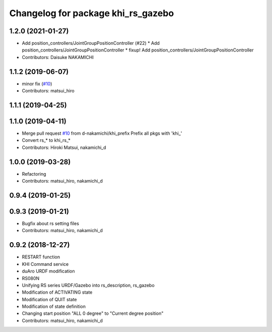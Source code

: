 ^^^^^^^^^^^^^^^^^^^^^^^^^^^^^^^
Changelog for package khi_rs_gazebo
^^^^^^^^^^^^^^^^^^^^^^^^^^^^^^^

1.2.0 (2021-01-27)
------------------
* Add position_controllers/JointGroupPositionController (#22)
  * Add position_controllers/JointGroupPositionController
  * fixup! Add position_controllers/JointGroupPositionController
* Contributors: Daisuke NAKAMICHI

1.1.2 (2019-06-07)
------------------
* minor fix (`#10 <https://github.com/Kawasaki-Robotics/khi_robot/issues/10>`_)
* Contributors: matsui_hiro

1.1.1 (2019-04-25)
------------------

1.1.0 (2019-04-11)
------------------
* Merge pull request `#10 <https://github.com/Kawasaki-Robotics/khi_robot/issues/10>`_ from d-nakamichi/khi_prefix
  Prefix all pkgs with 'khi\_'
* Convert rs\_* to khi_rs\_*
* Contributors: Hiroki Matsui, nakamichi_d

1.0.0 (2019-03-28)
------------------
* Refactoring
* Contributors: matsui_hiro, nakamichi_d

0.9.4 (2019-01-25)
------------------

0.9.3 (2019-01-21)
------------------
* Bugfix about rs setting files
* Contributors: matsui_hiro, nakamichi_d

0.9.2 (2018-12-27)
------------------
* RESTART function
* KHI Command service
* duAro URDF modification
* RS080N
* Unifying RS series URDF/Gazebo into rs_description, rs_gazebo
* Modification of ACTIVATING state
* Modification of QUIT state
* Modification of state definition
* Changing start position "ALL 0 degree" to "Current degree position"
* Contributors: matsui_hiro, nakamichi_d
